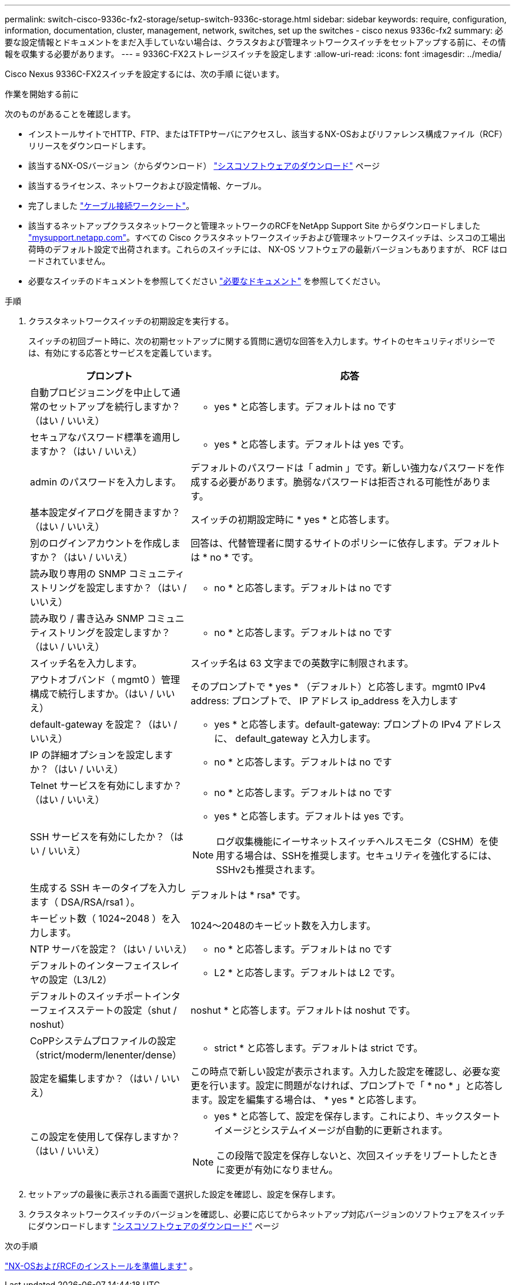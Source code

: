 ---
permalink: switch-cisco-9336c-fx2-storage/setup-switch-9336c-storage.html 
sidebar: sidebar 
keywords: require, configuration, information, documentation, cluster, management, network, switches, set up the switches - cisco nexus 9336c-fx2 
summary: 必要な設定情報とドキュメントをまだ入手していない場合は、クラスタおよび管理ネットワークスイッチをセットアップする前に、その情報を収集する必要があります。 
---
= 9336C-FX2ストレージスイッチを設定します
:allow-uri-read: 
:icons: font
:imagesdir: ../media/


[role="lead"]
Cisco Nexus 9336C-FX2スイッチを設定するには、次の手順 に従います。

.作業を開始する前に
次のものがあることを確認します。

* インストールサイトでHTTP、FTP、またはTFTPサーバにアクセスし、該当するNX-OSおよびリファレンス構成ファイル（RCF）リリースをダウンロードします。
* 該当するNX-OSバージョン（からダウンロード） https://software.cisco.com/download/home["シスコソフトウェアのダウンロード"^] ページ
* 該当するライセンス、ネットワークおよび設定情報、ケーブル。
* 完了しました link:setup-worksheet-9336c-storage.html["ケーブル接続ワークシート"]。
* 該当するネットアップクラスタネットワークと管理ネットワークのRCFをNetApp Support Site からダウンロードしました http://mysupport.netapp.com/["mysupport.netapp.com"^]。すべての Cisco クラスタネットワークスイッチおよび管理ネットワークスイッチは、シスコの工場出荷時のデフォルト設定で出荷されます。これらのスイッチには、 NX-OS ソフトウェアの最新バージョンもありますが、 RCF はロードされていません。
* 必要なスイッチのドキュメントを参照してください link:required-documentation-9336c-storage.html["必要なドキュメント"] を参照してください。


.手順
. クラスタネットワークスイッチの初期設定を実行する。
+
スイッチの初回ブート時に、次の初期セットアップに関する質問に適切な回答を入力します。サイトのセキュリティポリシーでは、有効にする応答とサービスを定義しています。

+
[cols="1,2"]
|===
| プロンプト | 応答 


 a| 
自動プロビジョニングを中止して通常のセットアップを続行しますか？（はい / いいえ）
 a| 
* yes * と応答します。デフォルトは no です



 a| 
セキュアなパスワード標準を適用しますか？（はい / いいえ）
 a| 
* yes * と応答します。デフォルトは yes です。



 a| 
admin のパスワードを入力します。
 a| 
デフォルトのパスワードは「 admin 」です。新しい強力なパスワードを作成する必要があります。脆弱なパスワードは拒否される可能性があります。



 a| 
基本設定ダイアログを開きますか？（はい / いいえ）
 a| 
スイッチの初期設定時に * yes * と応答します。



 a| 
別のログインアカウントを作成しますか？（はい / いいえ）
 a| 
回答は、代替管理者に関するサイトのポリシーに依存します。デフォルトは * no * です。



 a| 
読み取り専用の SNMP コミュニティストリングを設定しますか？（はい / いいえ）
 a| 
* no * と応答します。デフォルトは no です



 a| 
読み取り / 書き込み SNMP コミュニティストリングを設定しますか？（はい / いいえ）
 a| 
* no * と応答します。デフォルトは no です



 a| 
スイッチ名を入力します。
 a| 
スイッチ名は 63 文字までの英数字に制限されます。



 a| 
アウトオブバンド（ mgmt0 ）管理構成で続行しますか。（はい / いいえ）
 a| 
そのプロンプトで * yes * （デフォルト）と応答します。mgmt0 IPv4 address: プロンプトで、 IP アドレス ip_address を入力します



 a| 
default-gateway を設定？（はい / いいえ）
 a| 
* yes * と応答します。default-gateway: プロンプトの IPv4 アドレスに、 default_gateway と入力します。



 a| 
IP の詳細オプションを設定しますか？（はい / いいえ）
 a| 
* no * と応答します。デフォルトは no です



 a| 
Telnet サービスを有効にしますか？（はい / いいえ）
 a| 
* no * と応答します。デフォルトは no です



 a| 
SSH サービスを有効にしたか？（はい / いいえ）
 a| 
* yes * と応答します。デフォルトは yes です。


NOTE: ログ収集機能にイーサネットスイッチヘルスモニタ（CSHM）を使用する場合は、SSHを推奨します。セキュリティを強化するには、SSHv2も推奨されます。



 a| 
生成する SSH キーのタイプを入力します（ DSA/RSA/rsa1 ）。
 a| 
デフォルトは * rsa* です。



 a| 
キービット数（ 1024~2048 ）を入力します。
 a| 
1024～2048のキービット数を入力します。



 a| 
NTP サーバを設定？（はい / いいえ）
 a| 
* no * と応答します。デフォルトは no です



 a| 
デフォルトのインターフェイスレイヤの設定（L3/L2）
 a| 
* L2 * と応答します。デフォルトは L2 です。



 a| 
デフォルトのスイッチポートインターフェイスステートの設定（shut / noshut）
 a| 
noshut * と応答します。デフォルトは noshut です。



 a| 
CoPPシステムプロファイルの設定（strict/moderm/lenenter/dense）
 a| 
* strict * と応答します。デフォルトは strict です。



 a| 
設定を編集しますか？（はい / いいえ）
 a| 
この時点で新しい設定が表示されます。入力した設定を確認し、必要な変更を行います。設定に問題がなければ、プロンプトで「 * no * 」と応答します。設定を編集する場合は、 * yes * と応答します。



 a| 
この設定を使用して保存しますか？（はい / いいえ）
 a| 
* yes * と応答して、設定を保存します。これにより、キックスタートイメージとシステムイメージが自動的に更新されます。


NOTE: この段階で設定を保存しないと、次回スイッチをリブートしたときに変更が有効になりません。

|===
. セットアップの最後に表示される画面で選択した設定を確認し、設定を保存します。
. クラスタネットワークスイッチのバージョンを確認し、必要に応じてからネットアップ対応バージョンのソフトウェアをスイッチにダウンロードします https://software.cisco.com/download/home["シスコソフトウェアのダウンロード"^] ページ


.次の手順
link:install-nxos-overview-9336c-storage.html["NX-OSおよびRCFのインストールを準備します"] 。
